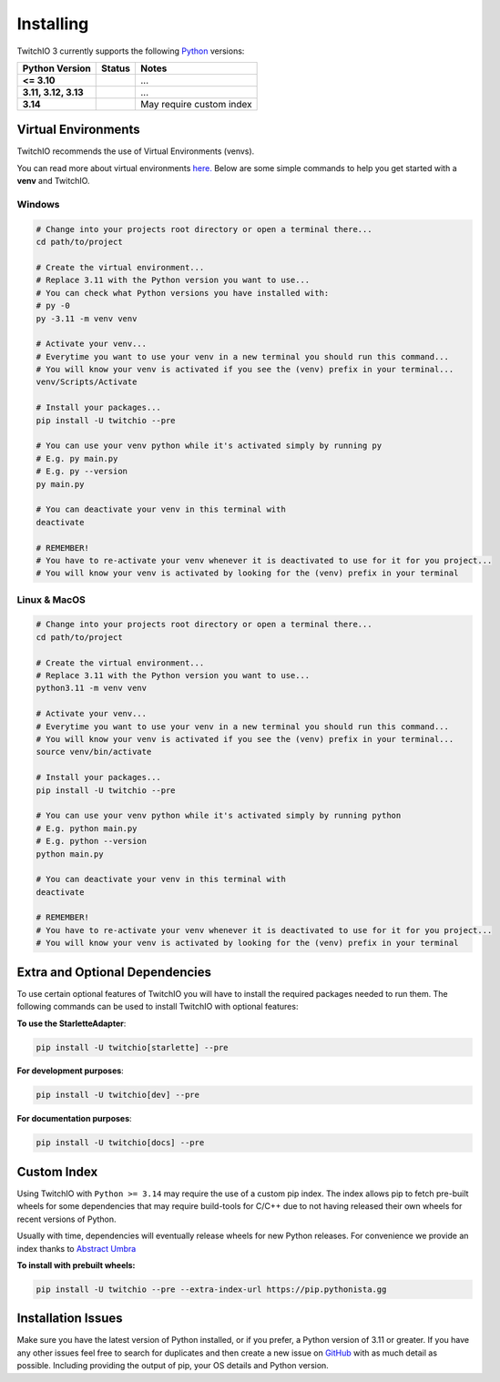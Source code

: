 .. _installing:

Installing
##########


TwitchIO 3 currently supports the following `Python <https://www.python.org/downloads/>`_ versions:


+-----------------------------+-------------------------------------------------------+-------------------------------+
| Python Version              | Status                                                | Notes                         |
+=============================+=======================================================+===============================+
| **<= 3.10**                 | .. raw:: html                                         | ...                           |
|                             |                                                       |                               |
|                             |   <span class="error-tio">Not Supported</span>        |                               |
|                             |                                                       |                               |
+-----------------------------+-------------------------------------------------------+-------------------------------+
| **3.11, 3.12, 3.13**        | .. raw:: html                                         | ...                           |
|                             |                                                       |                               |
|                             |   <span class="success-tio">Fully Supported</span>    |                               |
|                             |                                                       |                               |
+-----------------------------+-------------------------------------------------------+-------------------------------+
| **3.14**                    | .. raw:: html                                         | May require custom index      |
|                             |                                                       |                               |
|                             |   <span class="warn-tio">Check Notes</span>           |                               |
|                             |                                                       |                               |
+-----------------------------+-------------------------------------------------------+-------------------------------+


Virtual Environments
====================

TwitchIO recommends the use of Virtual Environments (venvs).

You can read more about virtual environments `here. <https://realpython.com/python-virtual-environments-a-primer/>`_
Below are some simple commands to help you get started with a **venv** and TwitchIO.

Windows
-------

.. code:: shell

    # Change into your projects root directory or open a terminal there...
    cd path/to/project

    # Create the virtual environment...
    # Replace 3.11 with the Python version you want to use...
    # You can check what Python versions you have installed with:
    # py -0
    py -3.11 -m venv venv

    # Activate your venv...
    # Everytime you want to use your venv in a new terminal you should run this command...
    # You will know your venv is activated if you see the (venv) prefix in your terminal...
    venv/Scripts/Activate

    # Install your packages...
    pip install -U twitchio --pre

    # You can use your venv python while it's activated simply by running py
    # E.g. py main.py
    # E.g. py --version
    py main.py

    # You can deactivate your venv in this terminal with
    deactivate

    # REMEMBER!
    # You have to re-activate your venv whenever it is deactivated to use for it for you project...
    # You will know your venv is activated by looking for the (venv) prefix in your terminal


Linux & MacOS
-------------

.. code:: shell

    # Change into your projects root directory or open a terminal there...
    cd path/to/project

    # Create the virtual environment...
    # Replace 3.11 with the Python version you want to use...
    python3.11 -m venv venv

    # Activate your venv...
    # Everytime you want to use your venv in a new terminal you should run this command...
    # You will know your venv is activated if you see the (venv) prefix in your terminal...
    source venv/bin/activate

    # Install your packages...
    pip install -U twitchio --pre

    # You can use your venv python while it's activated simply by running python
    # E.g. python main.py
    # E.g. python --version
    python main.py

    # You can deactivate your venv in this terminal with
    deactivate

    # REMEMBER!
    # You have to re-activate your venv whenever it is deactivated to use for it for you project...
    # You will know your venv is activated by looking for the (venv) prefix in your terminal


Extra and Optional Dependencies
===============================

.. raw:: html

    <span class="warn-tio">This version of TwitchIO is a Beta Version!</span>
    <hr></hr>


To use certain optional features of TwitchIO you will have to install the required packages needed to run them.
The following commands can be used to install TwitchIO with optional features:


**To use the StarletteAdapter**:

.. code:: shell

    pip install -U twitchio[starlette] --pre


**For development purposes**:

.. code:: shell

    pip install -U twitchio[dev] --pre


**For documentation purposes**:

.. code:: shell

    pip install -U twitchio[docs] --pre


Custom Index
============

Using TwitchIO with ``Python >= 3.14`` may require the use of a custom pip index.
The index allows pip to fetch pre-built wheels for some dependencies that may require build-tools for C/C++ due to not having released their own wheels for recent versions of Python.

Usually with time, dependencies will eventually release wheels for new Python releases.
For convenience we provide an index thanks to `Abstract Umbra <https://github.com/AbstractUmbra>`_


**To install with prebuilt wheels:**

.. code:: shell

    pip install -U twitchio --pre --extra-index-url https://pip.pythonista.gg


Installation Issues
===================
Make sure you have the latest version of Python installed, or if you prefer, a Python version of 3.11 or greater.
If you have any other issues feel free to search for duplicates and then create a new issue on `GitHub <https://github.com/PythonistaGuild/twitchio>`_ with as much detail as possible. Including providing the output of pip, your OS details and Python version.